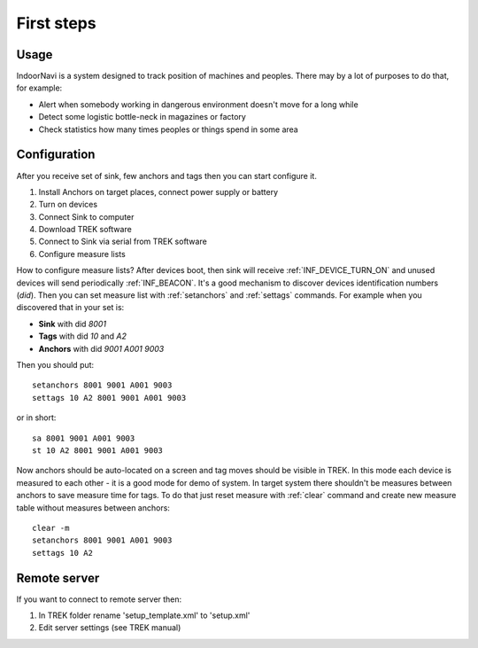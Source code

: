 .. _First steps:


================
First steps
================

Usage
================

IndoorNavi is a system designed to track position of machines and peoples. There may by a lot of purposes to do that, for example:

* Alert when somebody working in dangerous environment doesn't move for a long while
* Detect some logistic bottle-neck in magazines or factory
* Check statistics how many times peoples or things spend in some area


Configuration
================

After you receive set of sink, few anchors and tags then you can start configure it.

#. Install Anchors on target places, connect power supply or battery
#. Turn on devices
#. Connect Sink to computer
#. Download TREK software
#. Connect to Sink via serial from TREK software
#. Configure measure lists


How to configure measure lists?
After devices boot, then sink will receive :ref:`INF_DEVICE_TURN_ON` and unused devices will send periodically :ref:`INF_BEACON`.
It's a good mechanism to discover devices identification numbers (*did*).
Then you can set measure list with :ref:`setanchors` and :ref:`settags` commands.
For example when you discovered that in your set is:

* **Sink** with did *8001*
* **Tags** with did *10* and *A2*
* **Anchors** with did *9001* *A001* *9003*

Then you should put::

  setanchors 8001 9001 A001 9003
  settags 10 A2 8001 9001 A001 9003

or in short::

  sa 8001 9001 A001 9003
  st 10 A2 8001 9001 A001 9003


Now anchors should be auto-located on a screen and tag moves should be visible in TREK.
In this mode each device is measured to each other - it is a good mode for demo of system.
In target system there shouldn't be measures between anchors to save measure time for tags.
To do that just reset measure with :ref:`clear` command and create new measure table without measures between anchors::

  clear -m
  setanchors 8001 9001 A001 9003
  settags 10 A2


Remote server
================

If you want to connect to remote server then:

#. In TREK folder rename 'setup_template.xml' to 'setup.xml'
#. Edit server settings (see TREK manual)
